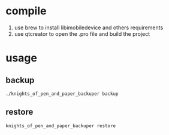 * compile
  1. use brew to install libimobiledevice and others requirements
  2. use qtcreator to open the .pro file and build the project

* usage
** backup
#+BEGIN_EXAMPLE
./knights_of_pen_and_paper_backuper backup
#+END_EXAMPLE
** restore
#+BEGIN_EXAMPLE
knights_of_pen_and_paper_backuper restore
#+END_EXAMPLE

